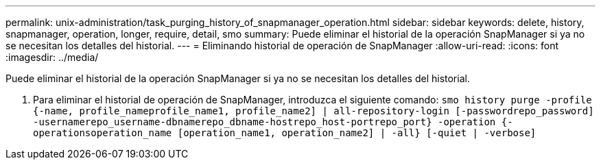 ---
permalink: unix-administration/task_purging_history_of_snapmanager_operation.html 
sidebar: sidebar 
keywords: delete, history, snapmanager, operation, longer, require, detail, smo 
summary: Puede eliminar el historial de la operación SnapManager si ya no se necesitan los detalles del historial. 
---
= Eliminando historial de operación de SnapManager
:allow-uri-read: 
:icons: font
:imagesdir: ../media/


[role="lead"]
Puede eliminar el historial de la operación SnapManager si ya no se necesitan los detalles del historial.

. Para eliminar el historial de operación de SnapManager, introduzca el siguiente comando:
`smo history purge -profile {-name, profile_nameprofile_name1, profile_name2] | all-repository-login [-passwordrepo_password] -usernamerepo_username-dbnamerepo_dbname-hostrepo_host-portrepo_port} -operation {-operationsoperation_name [operation_name1, operation_name2] | -all} [-quiet | -verbose]`

